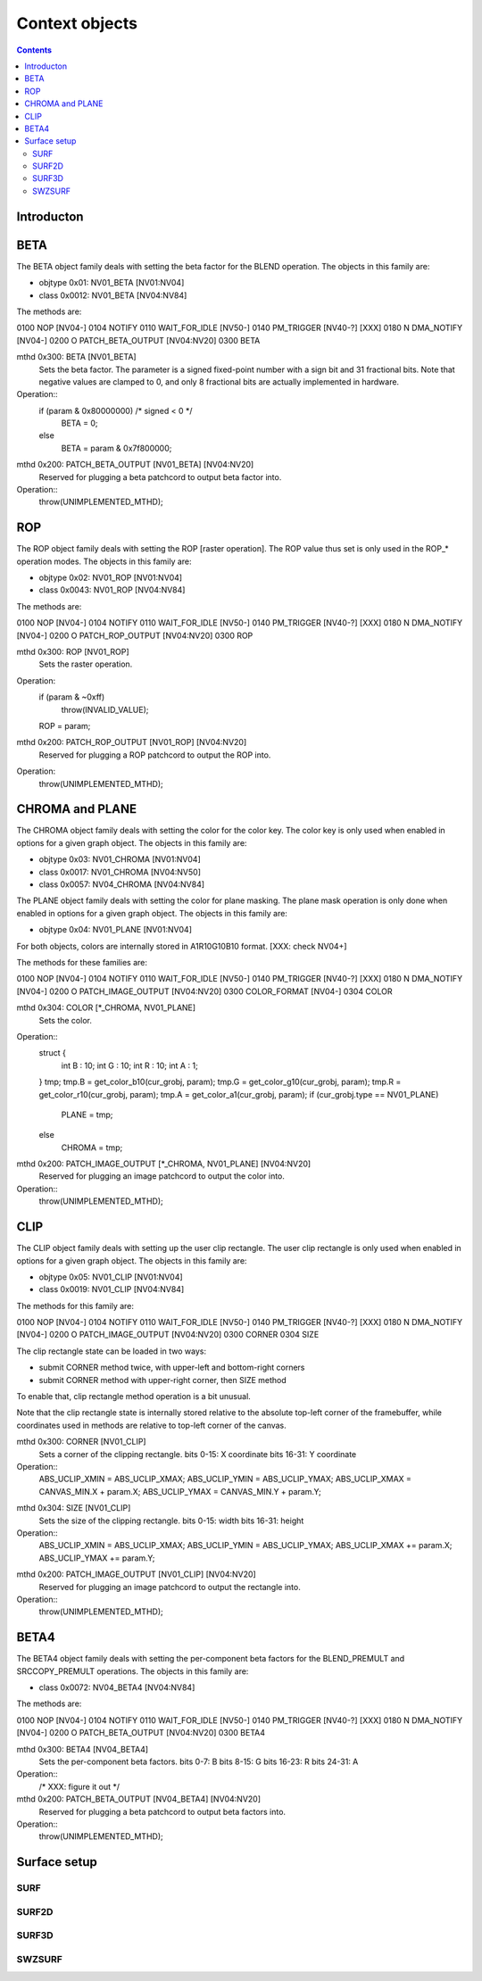 ===============
Context objects
===============

.. contents::


Introducton
===========

.. todo:: write m


.. _obj-beta:

BETA
====

The BETA object family deals with setting the beta factor for the BLEND
operation. The objects in this family are:

- objtype 0x01: NV01_BETA [NV01:NV04]
- class 0x0012: NV01_BETA [NV04:NV84]

The methods are:

0100   NOP [NV04-]
0104   NOTIFY
0110   WAIT_FOR_IDLE [NV50-]
0140   PM_TRIGGER [NV40-?] [XXX]
0180 N DMA_NOTIFY [NV04-]
0200 O PATCH_BETA_OUTPUT [NV04:NV20]
0300   BETA

mthd 0x300: BETA [NV01_BETA]
  Sets the beta factor. The parameter is a signed fixed-point number with
  a sign bit and 31 fractional bits. Note that negative values are clamped
  to 0, and only 8 fractional bits are actually implemented in hardware.
Operation::
	if (param & 0x80000000) /* signed < 0 */
		BETA = 0;
	else
		BETA = param & 0x7f800000;

mthd 0x200: PATCH_BETA_OUTPUT [NV01_BETA] [NV04:NV20]
  Reserved for plugging a beta patchcord to output beta factor into.
Operation::
	throw(UNIMPLEMENTED_MTHD);


.. _obj-rop:

ROP
===

The ROP object family deals with setting the ROP [raster operation]. The ROP
value thus set is only used in the ROP_* operation modes. The objects in this
family are:

- objtype 0x02: NV01_ROP [NV01:NV04]
- class 0x0043: NV01_ROP [NV04:NV84]

The methods are:

0100   NOP [NV04-]
0104   NOTIFY
0110   WAIT_FOR_IDLE [NV50-]
0140   PM_TRIGGER [NV40-?] [XXX]
0180 N DMA_NOTIFY [NV04-]
0200 O PATCH_ROP_OUTPUT [NV04:NV20]
0300   ROP

mthd 0x300: ROP [NV01_ROP]
  Sets the raster operation.
Operation:
	if (param & ~0xff)
		throw(INVALID_VALUE);
	ROP = param;

mthd 0x200: PATCH_ROP_OUTPUT [NV01_ROP] [NV04:NV20]
  Reserved for plugging a ROP patchcord to output the ROP into.
Operation:
	throw(UNIMPLEMENTED_MTHD);


.. _obj-chroma:
.. _obj-plane:

CHROMA and PLANE
================

The CHROMA object family deals with setting the color for the color key. The
color key is only used when enabled in options for a given graph object. The
objects in this family are:

- objtype 0x03: NV01_CHROMA [NV01:NV04]
- class 0x0017: NV01_CHROMA [NV04:NV50]
- class 0x0057: NV04_CHROMA [NV04:NV84]

The PLANE object family deals with setting the color for plane masking. The
plane mask operation is only done when enabled in options for a given graph
object. The objects in this family are:

- objtype 0x04: NV01_PLANE [NV01:NV04]

For both objects, colors are internally stored in A1R10G10B10 format. [XXX:
check NV04+]

The methods for these families are:

0100   NOP [NV04-]
0104   NOTIFY
0110   WAIT_FOR_IDLE [NV50-]
0140   PM_TRIGGER [NV40-?] [XXX]
0180 N DMA_NOTIFY [NV04-]
0200 O PATCH_IMAGE_OUTPUT [NV04:NV20]
0300   COLOR_FORMAT [NV04-]
0304   COLOR

mthd 0x304: COLOR [\*_CHROMA, NV01_PLANE]
  Sets the color.
Operation::
	struct {
		int B : 10;
		int G : 10;
		int R : 10;
		int A : 1;
	} tmp;
	tmp.B = get_color_b10(cur_grobj, param);
	tmp.G = get_color_g10(cur_grobj, param);
	tmp.R = get_color_r10(cur_grobj, param);
	tmp.A = get_color_a1(cur_grobj, param);
	if (cur_grobj.type == NV01_PLANE)
		PLANE = tmp;
	else
		CHROMA = tmp;

.. todo:: check NV03+

mthd 0x200: PATCH_IMAGE_OUTPUT [\*_CHROMA, NV01_PLANE] [NV04:NV20]
  Reserved for plugging an image patchcord to output the color into.
Operation::
	throw(UNIMPLEMENTED_MTHD);


.. _obj-clip:

CLIP
====

The CLIP object family deals with setting up the user clip rectangle. The user
clip rectangle is only used when enabled in options for a given graph object.
The objects in this family are:

- objtype 0x05: NV01_CLIP [NV01:NV04]
- class 0x0019: NV01_CLIP [NV04:NV84]

The methods for this family are:

0100   NOP [NV04-]
0104   NOTIFY
0110   WAIT_FOR_IDLE [NV50-]
0140   PM_TRIGGER [NV40-?] [XXX]
0180 N DMA_NOTIFY [NV04-]
0200 O PATCH_IMAGE_OUTPUT [NV04:NV20]
0300   CORNER
0304   SIZE

The clip rectangle state can be loaded in two ways:

- submit CORNER method twice, with upper-left and bottom-right corners
- submit CORNER method with upper-right corner, then SIZE method

To enable that, clip rectangle method operation is a bit unusual.

.. todo:: check if still applies on NV03+

Note that the clip rectangle state is internally stored relative to the
absolute top-left corner of the framebuffer, while coordinates used in
methods are relative to top-left corner of the canvas.

mthd 0x300: CORNER [NV01_CLIP]
  Sets a corner of the clipping rectangle.
  bits 0-15: X coordinate
  bits 16-31: Y coordinate
Operation::
	ABS_UCLIP_XMIN = ABS_UCLIP_XMAX;
	ABS_UCLIP_YMIN = ABS_UCLIP_YMAX;
	ABS_UCLIP_XMAX = CANVAS_MIN.X + param.X;
	ABS_UCLIP_YMAX = CANVAS_MIN.Y + param.Y;

.. todo:: check NV03+

mthd 0x304: SIZE [NV01_CLIP]
  Sets the size of the clipping rectangle.
  bits 0-15: width
  bits 16-31: height
Operation::
	ABS_UCLIP_XMIN = ABS_UCLIP_XMAX;
	ABS_UCLIP_YMIN = ABS_UCLIP_YMAX;
	ABS_UCLIP_XMAX += param.X;
	ABS_UCLIP_YMAX += param.Y;

.. todo:: check NV03+

mthd 0x200: PATCH_IMAGE_OUTPUT [NV01_CLIP] [NV04:NV20]
  Reserved for plugging an image patchcord to output the rectangle into.
Operation::
	throw(UNIMPLEMENTED_MTHD);


.. _obj-beta4:

BETA4
=====

The BETA4 object family deals with setting the per-component beta factors for
the BLEND_PREMULT and SRCCOPY_PREMULT operations. The objects in this family
are:

- class 0x0072: NV04_BETA4 [NV04:NV84]

The methods are:

0100   NOP [NV04-]
0104   NOTIFY
0110   WAIT_FOR_IDLE [NV50-]
0140   PM_TRIGGER [NV40-?] [XXX]
0180 N DMA_NOTIFY [NV04-]
0200 O PATCH_BETA_OUTPUT [NV04:NV20]
0300   BETA4

mthd 0x300: BETA4 [NV04_BETA4]
  Sets the per-component beta factors.
  bits 0-7: B
  bits 8-15: G
  bits 16-23: R
  bits 24-31: A
Operation::
	/* XXX: figure it out */

mthd 0x200: PATCH_BETA_OUTPUT [NV04_BETA4] [NV04:NV20]
  Reserved for plugging a beta patchcord to output beta factors into.
Operation::
	throw(UNIMPLEMENTED_MTHD);


Surface setup
=============

.. todo:: write me


.. _obj-surf:

SURF
----

.. todo:: write me


.. _obj-surf2d:

SURF2D
------

.. todo:: write me


.. _obj-surf3d:

SURF3D
------

.. todo:: write me


.. _obj-swzsurf:

SWZSURF
-------

.. todo:: write me

